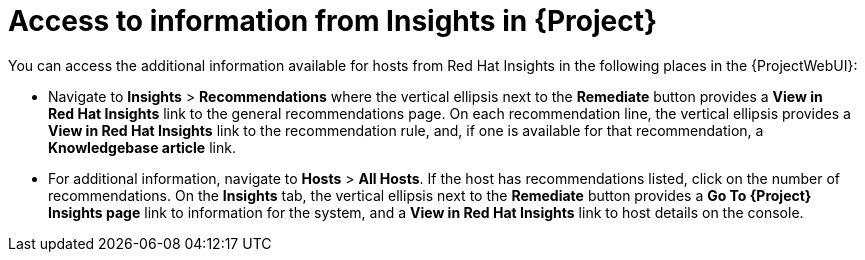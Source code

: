 :_mod-docs-content-type: REFERENCE

[id="access_to_information_from_insights_in_{Project}_{context}"]
= Access to information from Insights in {Project}

You can access the additional information available for hosts from Red{nbsp}Hat Insights in the following places in the {ProjectWebUI}:

* Navigate to *Insights* > *Recommendations* where the vertical ellipsis next to the *Remediate* button provides a *View in Red{nbsp}Hat Insights* link to the general recommendations page.
On each recommendation line, the vertical ellipsis provides a *View in Red{nbsp}Hat Insights* link to the recommendation rule, and, if one is available for that recommendation, a *Knowledgebase article* link.

* For additional information, navigate to *Hosts* > *All Hosts*.
If the host has recommendations listed, click on the number of recommendations.
On the *Insights* tab, the vertical ellipsis next to the *Remediate* button provides a *Go To {Project} Insights page* link to information for the system, and a *View in Red{nbsp}Hat Insights* link to host details on the console.
